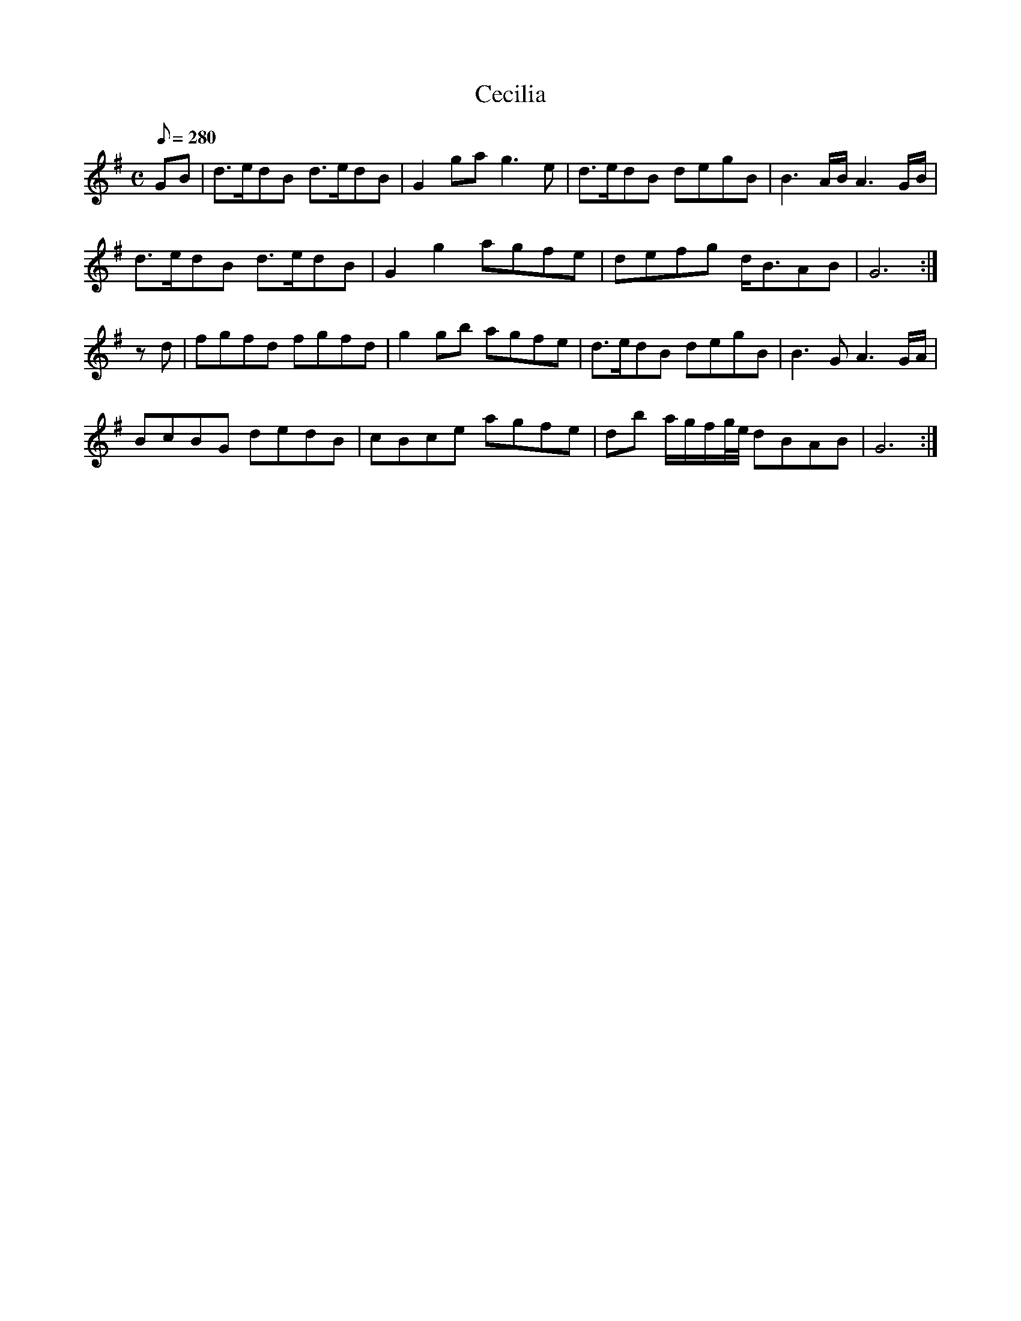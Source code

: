 X:221
T: Cecilia
N: O'Farrell's Pocket Companion v.3 (Sky ed. p.109)
N: "Irish"
M: C
L: 1/8
R: hornpipe
Q: 280
K: G
GB| d>edB d>edB| G2 ga g3e| d>edB degB| B3 A/B/ A3 G/B/|
d>edB d>edB| G2 g2 agfe| defg d<BAB| G6 :|
zd| fgfd fgfd| g2 gb agfe| d>edB degB| B3G A3 G/A/|
BcBG dedB| cBce agfe| db a/g/f/g//e// dBAB| G6 :|
